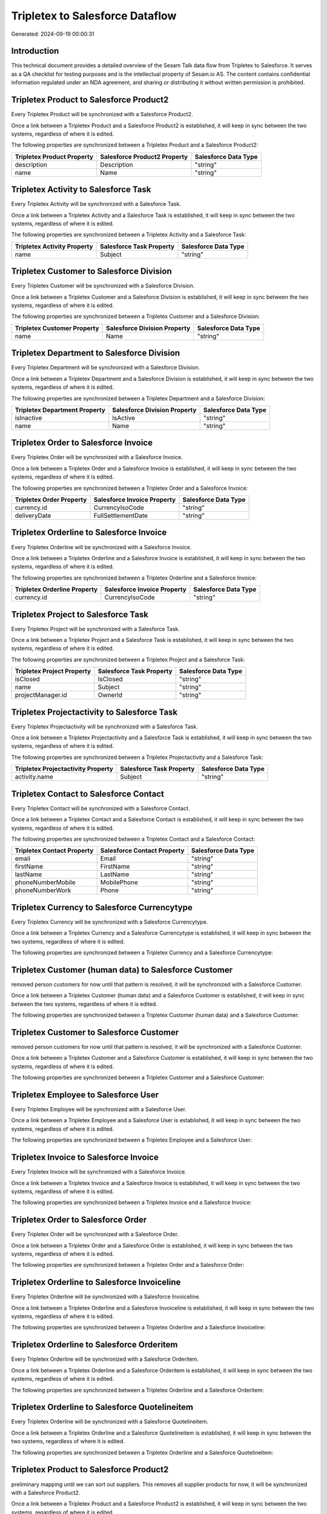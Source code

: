 ================================
Tripletex to Salesforce Dataflow
================================

Generated: 2024-09-19 00:00:31

Introduction
------------

This technical document provides a detailed overview of the Sesam Talk data flow from Tripletex to Salesforce. It serves as a QA checklist for testing purposes and is the intellectual property of Sesam.io AS. The content contains confidential information regulated under an NDA agreement, and sharing or distributing it without written permission is prohibited.

Tripletex Product to Salesforce Product2
----------------------------------------
Every Tripletex Product will be synchronized with a Salesforce Product2.

Once a link between a Tripletex Product and a Salesforce Product2 is established, it will keep in sync between the two systems, regardless of where it is edited.

The following properties are synchronized between a Tripletex Product and a Salesforce Product2:

.. list-table::
   :header-rows: 1

   * - Tripletex Product Property
     - Salesforce Product2 Property
     - Salesforce Data Type
   * - description
     - Description
     - "string"
   * - name
     - Name
     - "string"


Tripletex Activity to Salesforce Task
-------------------------------------
Every Tripletex Activity will be synchronized with a Salesforce Task.

Once a link between a Tripletex Activity and a Salesforce Task is established, it will keep in sync between the two systems, regardless of where it is edited.

The following properties are synchronized between a Tripletex Activity and a Salesforce Task:

.. list-table::
   :header-rows: 1

   * - Tripletex Activity Property
     - Salesforce Task Property
     - Salesforce Data Type
   * - name
     - Subject
     - "string"


Tripletex Customer to Salesforce Division
-----------------------------------------
Every Tripletex Customer will be synchronized with a Salesforce Division.

Once a link between a Tripletex Customer and a Salesforce Division is established, it will keep in sync between the two systems, regardless of where it is edited.

The following properties are synchronized between a Tripletex Customer and a Salesforce Division:

.. list-table::
   :header-rows: 1

   * - Tripletex Customer Property
     - Salesforce Division Property
     - Salesforce Data Type
   * - name
     - Name
     - "string"


Tripletex Department to Salesforce Division
-------------------------------------------
Every Tripletex Department will be synchronized with a Salesforce Division.

Once a link between a Tripletex Department and a Salesforce Division is established, it will keep in sync between the two systems, regardless of where it is edited.

The following properties are synchronized between a Tripletex Department and a Salesforce Division:

.. list-table::
   :header-rows: 1

   * - Tripletex Department Property
     - Salesforce Division Property
     - Salesforce Data Type
   * - isInactive
     - IsActive
     - "string"
   * - name
     - Name
     - "string"


Tripletex Order to Salesforce Invoice
-------------------------------------
Every Tripletex Order will be synchronized with a Salesforce Invoice.

Once a link between a Tripletex Order and a Salesforce Invoice is established, it will keep in sync between the two systems, regardless of where it is edited.

The following properties are synchronized between a Tripletex Order and a Salesforce Invoice:

.. list-table::
   :header-rows: 1

   * - Tripletex Order Property
     - Salesforce Invoice Property
     - Salesforce Data Type
   * - currency.id
     - CurrencyIsoCode
     - "string"
   * - deliveryDate
     - FullSettlementDate
     - "string"


Tripletex Orderline to Salesforce Invoice
-----------------------------------------
Every Tripletex Orderline will be synchronized with a Salesforce Invoice.

Once a link between a Tripletex Orderline and a Salesforce Invoice is established, it will keep in sync between the two systems, regardless of where it is edited.

The following properties are synchronized between a Tripletex Orderline and a Salesforce Invoice:

.. list-table::
   :header-rows: 1

   * - Tripletex Orderline Property
     - Salesforce Invoice Property
     - Salesforce Data Type
   * - currency.id
     - CurrencyIsoCode
     - "string"


Tripletex Project to Salesforce Task
------------------------------------
Every Tripletex Project will be synchronized with a Salesforce Task.

Once a link between a Tripletex Project and a Salesforce Task is established, it will keep in sync between the two systems, regardless of where it is edited.

The following properties are synchronized between a Tripletex Project and a Salesforce Task:

.. list-table::
   :header-rows: 1

   * - Tripletex Project Property
     - Salesforce Task Property
     - Salesforce Data Type
   * - isClosed
     - IsClosed
     - "string"
   * - name
     - Subject
     - "string"
   * - projectManager.id
     - OwnerId
     - "string"


Tripletex Projectactivity to Salesforce Task
--------------------------------------------
Every Tripletex Projectactivity will be synchronized with a Salesforce Task.

Once a link between a Tripletex Projectactivity and a Salesforce Task is established, it will keep in sync between the two systems, regardless of where it is edited.

The following properties are synchronized between a Tripletex Projectactivity and a Salesforce Task:

.. list-table::
   :header-rows: 1

   * - Tripletex Projectactivity Property
     - Salesforce Task Property
     - Salesforce Data Type
   * - activity.name
     - Subject
     - "string"


Tripletex Contact to Salesforce Contact
---------------------------------------
Every Tripletex Contact will be synchronized with a Salesforce Contact.

Once a link between a Tripletex Contact and a Salesforce Contact is established, it will keep in sync between the two systems, regardless of where it is edited.

The following properties are synchronized between a Tripletex Contact and a Salesforce Contact:

.. list-table::
   :header-rows: 1

   * - Tripletex Contact Property
     - Salesforce Contact Property
     - Salesforce Data Type
   * - email
     - Email
     - "string"
   * - firstName
     - FirstName
     - "string"
   * - lastName
     - LastName
     - "string"
   * - phoneNumberMobile
     - MobilePhone
     - "string"
   * - phoneNumberWork
     - Phone
     - "string"


Tripletex Currency to Salesforce Currencytype
---------------------------------------------
Every Tripletex Currency will be synchronized with a Salesforce Currencytype.

Once a link between a Tripletex Currency and a Salesforce Currencytype is established, it will keep in sync between the two systems, regardless of where it is edited.

The following properties are synchronized between a Tripletex Currency and a Salesforce Currencytype:

.. list-table::
   :header-rows: 1

   * - Tripletex Currency Property
     - Salesforce Currencytype Property
     - Salesforce Data Type


Tripletex Customer (human data) to Salesforce Customer
------------------------------------------------------
removed person customers for now until that pattern is resolved, it  will be synchronized with a Salesforce Customer.

Once a link between a Tripletex Customer (human data) and a Salesforce Customer is established, it will keep in sync between the two systems, regardless of where it is edited.

The following properties are synchronized between a Tripletex Customer (human data) and a Salesforce Customer:

.. list-table::
   :header-rows: 1

   * - Tripletex Customer (human data) Property
     - Salesforce Customer Property
     - Salesforce Data Type


Tripletex Customer to Salesforce Customer
-----------------------------------------
removed person customers for now until that pattern is resolved, it  will be synchronized with a Salesforce Customer.

Once a link between a Tripletex Customer and a Salesforce Customer is established, it will keep in sync between the two systems, regardless of where it is edited.

The following properties are synchronized between a Tripletex Customer and a Salesforce Customer:

.. list-table::
   :header-rows: 1

   * - Tripletex Customer Property
     - Salesforce Customer Property
     - Salesforce Data Type


Tripletex Employee to Salesforce User
-------------------------------------
Every Tripletex Employee will be synchronized with a Salesforce User.

Once a link between a Tripletex Employee and a Salesforce User is established, it will keep in sync between the two systems, regardless of where it is edited.

The following properties are synchronized between a Tripletex Employee and a Salesforce User:

.. list-table::
   :header-rows: 1

   * - Tripletex Employee Property
     - Salesforce User Property
     - Salesforce Data Type


Tripletex Invoice to Salesforce Invoice
---------------------------------------
Every Tripletex Invoice will be synchronized with a Salesforce Invoice.

Once a link between a Tripletex Invoice and a Salesforce Invoice is established, it will keep in sync between the two systems, regardless of where it is edited.

The following properties are synchronized between a Tripletex Invoice and a Salesforce Invoice:

.. list-table::
   :header-rows: 1

   * - Tripletex Invoice Property
     - Salesforce Invoice Property
     - Salesforce Data Type


Tripletex Order to Salesforce Order
-----------------------------------
Every Tripletex Order will be synchronized with a Salesforce Order.

Once a link between a Tripletex Order and a Salesforce Order is established, it will keep in sync between the two systems, regardless of where it is edited.

The following properties are synchronized between a Tripletex Order and a Salesforce Order:

.. list-table::
   :header-rows: 1

   * - Tripletex Order Property
     - Salesforce Order Property
     - Salesforce Data Type


Tripletex Orderline to Salesforce Invoiceline
---------------------------------------------
Every Tripletex Orderline will be synchronized with a Salesforce Invoiceline.

Once a link between a Tripletex Orderline and a Salesforce Invoiceline is established, it will keep in sync between the two systems, regardless of where it is edited.

The following properties are synchronized between a Tripletex Orderline and a Salesforce Invoiceline:

.. list-table::
   :header-rows: 1

   * - Tripletex Orderline Property
     - Salesforce Invoiceline Property
     - Salesforce Data Type


Tripletex Orderline to Salesforce Orderitem
-------------------------------------------
Every Tripletex Orderline will be synchronized with a Salesforce Orderitem.

Once a link between a Tripletex Orderline and a Salesforce Orderitem is established, it will keep in sync between the two systems, regardless of where it is edited.

The following properties are synchronized between a Tripletex Orderline and a Salesforce Orderitem:

.. list-table::
   :header-rows: 1

   * - Tripletex Orderline Property
     - Salesforce Orderitem Property
     - Salesforce Data Type


Tripletex Orderline to Salesforce Quotelineitem
-----------------------------------------------
Every Tripletex Orderline will be synchronized with a Salesforce Quotelineitem.

Once a link between a Tripletex Orderline and a Salesforce Quotelineitem is established, it will keep in sync between the two systems, regardless of where it is edited.

The following properties are synchronized between a Tripletex Orderline and a Salesforce Quotelineitem:

.. list-table::
   :header-rows: 1

   * - Tripletex Orderline Property
     - Salesforce Quotelineitem Property
     - Salesforce Data Type


Tripletex Product to Salesforce Product2
----------------------------------------
preliminary mapping until we can sort out suppliers. This removes all supplier products for now, it  will be synchronized with a Salesforce Product2.

Once a link between a Tripletex Product and a Salesforce Product2 is established, it will keep in sync between the two systems, regardless of where it is edited.

The following properties are synchronized between a Tripletex Product and a Salesforce Product2:

.. list-table::
   :header-rows: 1

   * - Tripletex Product Property
     - Salesforce Product2 Property
     - Salesforce Data Type


Tripletex Supplier to Salesforce Seller
---------------------------------------
Every Tripletex Supplier will be synchronized with a Salesforce Seller.

Once a link between a Tripletex Supplier and a Salesforce Seller is established, it will keep in sync between the two systems, regardless of where it is edited.

The following properties are synchronized between a Tripletex Supplier and a Salesforce Seller:

.. list-table::
   :header-rows: 1

   * - Tripletex Supplier Property
     - Salesforce Seller Property
     - Salesforce Data Type

